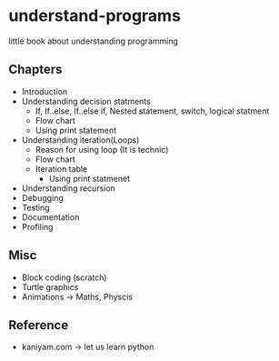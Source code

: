 * understand-programs
little book about understanding programming

** Chapters

- Introduction
- Understanding decision statments
  - If, If..else, If..else if, Nested statement, switch, logical statment
  - Flow chart
  - Using print statement
- Understanding iteration(Loops)
  - Reason for using loop (It is technic)
  - Flow chart
  - Iteration table
	- Using print statmenet
- Understanding recursion
- Debugging
- Testing
- Documentation
- Profiling

** Misc
- Block coding (scratch)
- Turtle graphics
- Animations -> Maths, Physcis

** Reference
- kaniyam.com -> let us learn python

